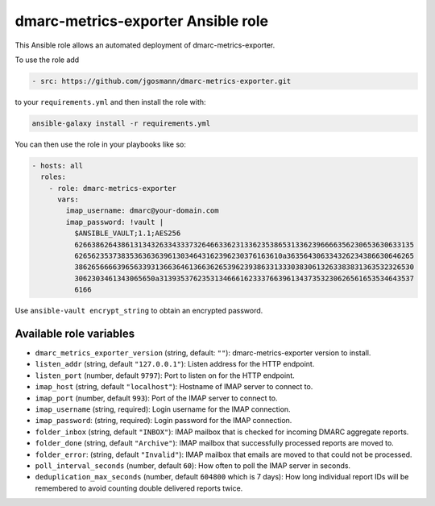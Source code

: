 dmarc-metrics-exporter Ansible role
===================================

This Ansible role allows an automated deployment of dmarc-metrics-exporter.

To use the role add

.. code-block:: yaml

    - src: https://github.com/jgosmann/dmarc-metrics-exporter.git

to your ``requirements.yml``
and then install the role with:

.. code-block:: bash

    ansible-galaxy install -r requirements.yml

You can then use the role in your playbooks like so:

.. code-block:: yaml

  - hosts: all
    roles:
      - role: dmarc-metrics-exporter
        vars:
          imap_username: dmarc@your-domain.com
          imap_password: !vault |
            $ANSIBLE_VAULT;1.1;AES256
            62663862643861313432633433373264663362313362353865313362396666356230653630633135
            6265623537383536363639613034643162396230376163610a363564306334326234386630646265
            38626566663965633931366364613663626539623938633133303830613263383831363532326530
            3062303461343065650a313935376235313466616233376639613437353230626561653534643537
            6166

Use ``ansible-vault encrypt_string`` to obtain an encrypted password.

Available role variables
------------------------

* ``dmarc_metrics_exporter_version`` (string, default: ``""``): dmarc-metrics-exporter version to install.
* ``listen_addr`` (string, default ``"127.0.0.1"``): Listen address for the HTTP endpoint.
* ``listen_port`` (number, default ``9797``): Port to listen on for the HTTP endpoint.
* ``imap_host`` (string, default ``"localhost"``): Hostname of IMAP server to connect to.
* ``imap_port`` (number, default ``993``): Port of the IMAP server to connect to.
* ``imap_username`` (string, required): Login username for the IMAP connection.
* ``imap_password``: (string, required): Login password for the IMAP connection.
* ``folder_inbox`` (string, default ``"INBOX"``): IMAP mailbox that is checked for incoming DMARC aggregate reports.
* ``folder_done`` (string, default ``"Archive"``): IMAP mailbox that successfully processed reports are moved to.
* ``folder_error``: (string, default ``"Invalid"``): IMAP mailbox that emails are moved to that could not be processed.
* ``poll_interval_seconds`` (number, default ``60``): How often to poll the IMAP server in seconds.
* ``deduplication_max_seconds`` (number, default ``604800`` which is 7 days): How long individual report IDs will be remembered to avoid counting double delivered reports twice.
